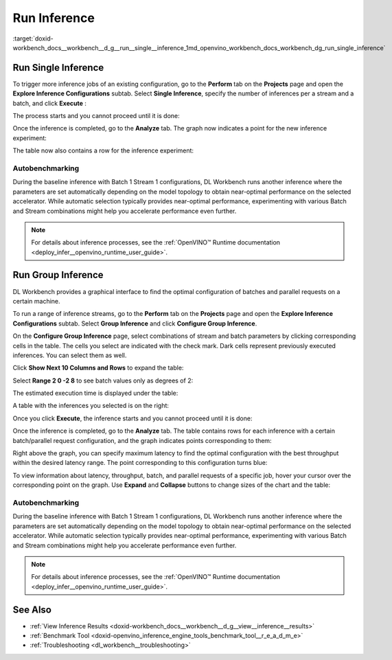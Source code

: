 .. index:: pair: page; Run Inference
.. _doxid-workbench_docs__workbench__d_g__run__single__inference:


Run Inference
=============

:target:`doxid-workbench_docs__workbench__d_g__run__single__inference_1md_openvino_workbench_docs_workbench_dg_run_single_inference`

Run Single Inference
~~~~~~~~~~~~~~~~~~~~

.. raw:: html

   <div id="switcher-single" class="switcher-anchor">Run Single Inference</div>

To trigger more inference jobs of an existing configuration, go to the **Perform** tab on the **Projects** page and open the **Explore Inference Configurations** subtab. Select **Single Inference**, specify the number of inferences per a stream and a batch, and click **Execute** :

.. image:: run_single_inference_1.png

The process starts and you cannot proceed until it is done:

.. image:: banner1-b.png

Once the inference is completed, go to the **Analyze** tab. The graph now indicates a point for the new inference experiment:

.. image:: new_inference_experiment.png

The table now also contains a row for the inference experiment:

.. image:: inference_history.png

Autobenchmarking
----------------

During the baseline inference with Batch 1 Stream 1 configurations, DL Workbench runs another inference where the parameters are set automatically depending on the model topology to obtain near-optimal performance on the selected accelerator. While automatic selection typically provides near-optimal performance, experimenting with various Batch and Stream combinations might help you accelerate performance even further.

.. image:: autobenchmarking.png

.. note:: For details about inference processes, see the :ref:`OpenVINO™ Runtime documentation <deploy_infer__openvino_runtime_user_guide>`.





Run Group Inference
~~~~~~~~~~~~~~~~~~~

.. raw:: html

   <div id="switcher-range" class="switcher-anchor"> Run Group Inference </div>

DL Workbench provides a graphical interface to find the optimal configuration of batches and parallel requests on a certain machine.

To run a range of inference streams, go to the **Perform** tab on the **Projects** page and open the **Explore Inference Configurations** subtab. Select **Group Inference** and click **Configure Group Inference**.

.. image:: group_inference.png

On the **Configure Group Inference** page, select combinations of stream and batch parameters by clicking corresponding cells in the table. The cells you select are indicated with the check mark. Dark cells represent previously executed inferences. You can select them as well.

.. image:: configure_group_inference.png

Click **Show Next 10 Columns and Rows** to expand the table:

.. image:: show_next_10-b.png

Select **Range 2 0 -2 8** to see batch values only as degrees of 2:

.. image:: degrees_of_2.png

The estimated execution time is displayed under the table:

.. image:: group_inference_time.png

A table with the inferences you selected is on the right:

.. image:: selected_inferences.png

Once you click **Execute**, the inference starts and you cannot proceed until it is done:

.. image:: banner1-b.png

Once the inference is completed, go to the **Analyze** tab. The table contains rows for each inference with a certain batch/parallel request configuration, and the graph indicates points corresponding to them:

.. image:: group_inference_results_01.png

Right above the graph, you can specify maximum latency to find the optimal configuration with the best throughput within the desired latency range. The point corresponding to this configuration turns blue:

.. image:: group_inference_results_02.png

To view information about latency, throughput, batch, and parallel requests of a specific job, hover your cursor over the corresponding point on the graph. Use **Expand** and **Collapse** buttons to change sizes of the chart and the table:

.. image:: group_inference_results_03.png

Autobenchmarking
----------------

During the baseline inference with Batch 1 Stream 1 configurations, DL Workbench runs another inference where the parameters are set automatically depending on the model topology to obtain near-optimal performance on the selected accelerator. While automatic selection typically provides near-optimal performance, experimenting with various Batch and Stream combinations might help you accelerate performance even further.

.. image:: autobenchmarking.png

.. note:: For details about inference processes, see the :ref:`OpenVINO™ Runtime documentation <deploy_infer__openvino_runtime_user_guide>`.





See Also
~~~~~~~~

* :ref:`View Inference Results <doxid-workbench_docs__workbench__d_g__view__inference__results>`

* :ref:`Benchmark Tool <doxid-openvino_inference_engine_tools_benchmark_tool__r_e_a_d_m_e>`

* :ref:`Troubleshooting <dl_workbench__troubleshooting>`

